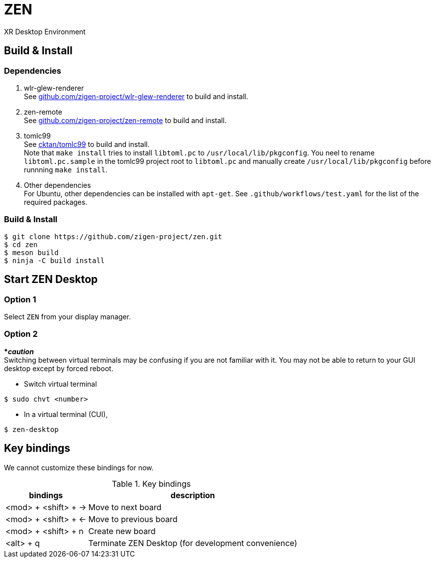 = ZEN

XR Desktop Environment

== Build & Install

=== Dependencies

. wlr-glew-renderer +
See https://github.com/zigen-project/wlr-glew-renderer[github.com/zigen-project/wlr-glew-renderer]
to build and install.
. zen-remote +
See https://github.com/zigen-project/zen-remote[github.com/zigen-project/zen-remote]
to build and install.
. tomlc99 +
See https://github.com/cktan/tomlc99[cktan/tomlc99] to build and install. +
Note that `make install` tries to install `libtoml.pc` to `/usr/local/lib/pkgconfig`.
You neel to rename `libtoml.pc.sample` in the tomlc99 project root to `libtoml.pc`
and manually create `/usr/local/lib/pkgconfig` before runnning `make install`.
. Other dependencies +
For Ubuntu, other dependencies can be installed with `apt-get`.
See `.github/workflows/test.yaml` for the list of the required packages.

=== Build & Install

[source, shell]
----
$ git clone https://github.com/zigen-project/zen.git
$ cd zen
$ meson build
$ ninja -C build install
----

== Start ZEN Desktop

=== Option 1

Select `ZEN` from your display manager.

=== Option 2

[red]#***__caution__**# +
Switching between virtual terminals may be confusing if you are not familiar
with it. You may not be able to return to your GUI desktop except by forced
reboot.

- Switch virtual terminal

[source, shell]
----
$ sudo chvt <number>
----

- In a virtual terminal (CUI),

[source, shell]
----
$ zen-desktop
----

== Key bindings

We cannot customize these bindings for now.

.Key bindings
[%autowidth.stretch]
|===
|bindings|description

|<mod> + <shift> + →
|Move to next board

|<mod> + <shift> + ←
|Move to previous board

|<mod> + <shift> + n
|Create new board

|<alt> + q
|Terminate ZEN Desktop (for development convenience)

|===

